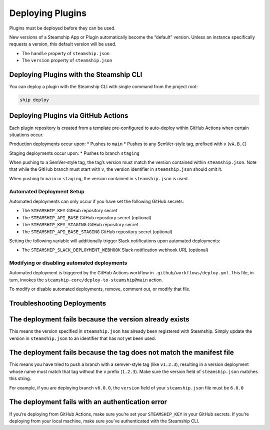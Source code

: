 Deploying Plugins
-----------------

Plugins must be deployed before they can be used.

New versions of a Steamship App or Plugin automatically become the
“default” version. Unless an instance specifically requests a version,
this default version will be used.

-  The ``handle`` property of ``steamship.json``
-  The ``version`` property of ``steamship.json``

Deploying Plugins with the Steamship CLI
~~~~~~~~~~~~~~~~~~~~~~~~~~~~~~~~~~~~~~~~

You can deploy a plugin with the Steamship CLI with single command from
the project root:

.. code:: bash

   ship deploy

Deploying Plugins via GitHub Actions
~~~~~~~~~~~~~~~~~~~~~~~~~~~~~~~~~~~~

Each plugin repository is created from a template pre-configured to
auto-deploy within GitHub Actions when certain situations occur.

Production deployments occur upon: \* Pushes to ``main`` \* Pushes to
any SemVer-style tag, prefixed with ``v`` (``vA.B.C``)

Staging deployments occur upon: \* Pushes to branch ``staging``

When pushing to a SemVer-style tag, the tag’s version must match the
version contained within ``steamship.json``. Note that while the GitHub
branch must start with ``v``, the version identifier in
``steamship.json`` should omit it.

When pushing to ``main`` or ``staging``, the version contained in
``steamship.json`` is used.

Automated Deployment Setup
^^^^^^^^^^^^^^^^^^^^^^^^^^

Automated deployments can only occur if you have set the following
GitHub secrets:

-  The ``STEAMSHIP_KEY`` GitHub repository secret
-  The ``STEAMSHIP_API_BASE`` GitHub repository secret (optional)
-  The ``STEAMSHIP_KEY_STAGING`` GitHub repository secret
-  The ``STEAMSHIP_API_BASE_STAGING`` GitHub repository secret
   (optional)

Setting the following variable will additionally trigger Slack
notifications upon automated deployments:

-  The ``STEAMSHIP_SLACK_DEPLOYMENT_WEBHOOK`` Slack notification webhook
   URL (optional)

Modifying or disabling automated deployments
^^^^^^^^^^^^^^^^^^^^^^^^^^^^^^^^^^^^^^^^^^^^

Automated deployment is triggered by the GitHub Actions workflow in
``.github/workflows/deploy.yml``. This file, in turn, invokes the
``steamship-core/deploy-to-steamship@main`` action.

To modify or disable automated deployments, remove, comment out, or
modify that file.

Troubleshooting Deployments
~~~~~~~~~~~~~~~~~~~~~~~~~~~

The deployment fails because the version already exists
~~~~~~~~~~~~~~~~~~~~~~~~~~~~~~~~~~~~~~~~~~~~~~~~~~~~~~~

This means the version specified in ``steamship.json`` has already been
registered with Steamship. Simply update the version in
``steamship.json`` to an identifier that has not yet been used.

The deployment fails because the tag does not match the manifest file
~~~~~~~~~~~~~~~~~~~~~~~~~~~~~~~~~~~~~~~~~~~~~~~~~~~~~~~~~~~~~~~~~~~~~

This means you have tried to push a branch with a semver-style tag (like
``v1.2.3``), resulting in a version deployment whose name must match
that tag without the ``v`` prefix (``1.2.3``). Make sure the version
field of ``steamship.json`` matches this string.

For example, if you are deploying branch ``v6.0.0``, the ``version``
field of your ``steamship.json`` file must be ``6.0.0``

The deployment fails with an authentication error
~~~~~~~~~~~~~~~~~~~~~~~~~~~~~~~~~~~~~~~~~~~~~~~~~

If you’re deploying from GitHub Actions, make sure you’re set your
``STEAMSHIP_KEY`` in your GitHub secrets. If you’re deploying from your
local machine, make sure you’ve authenticated with the Steamship CLI.